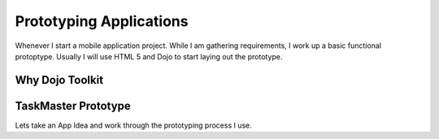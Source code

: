 Prototyping Applications
=========================

Whenever I start a mobile application project.  While I am gathering requirements, 
I work up a basic functional protoptype.  Usually I will use HTML 5 and Dojo to start 
laying out the prototype.  

Why Dojo Toolkit
------------------


TaskMaster Prototype
---------------------

Lets take an App Idea and work through the prototyping process I use.  


.. author:: default
.. categories:: none
.. tags:: none
.. comments::
